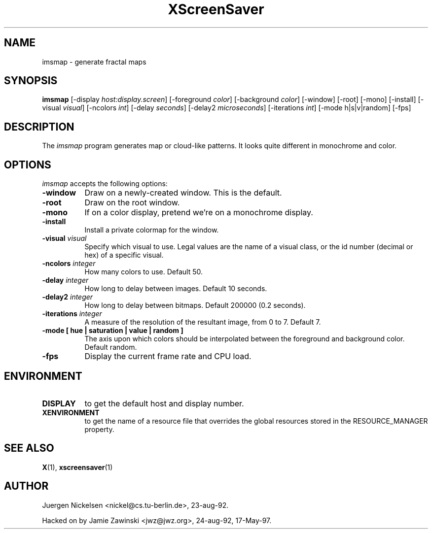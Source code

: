 .TH XScreenSaver 1 "17-May-97" "X Version 11"
.SH NAME
imsmap - generate fractal maps
.SH SYNOPSIS
.B imsmap
[\-display \fIhost:display.screen\fP] [\-foreground \fIcolor\fP] [\-background \fIcolor\fP] [\-window] [\-root] [\-mono] [\-install] [\-visual \fIvisual\fP] [\-ncolors \fIint\fP] [\-delay \fIseconds\fP] [\-delay2 \fImicroseconds\fP] [\-iterations \fIint\fP] [\-mode h|s|v|random]
[\-fps]
.SH DESCRIPTION
The \fIimsmap\fP program generates map or cloud-like patterns.  It looks
quite different in monochrome and color.
.SH OPTIONS
.I imsmap
accepts the following options:
.TP 8
.B \-window
Draw on a newly-created window.  This is the default.
.TP 8
.B \-root
Draw on the root window.
.TP 8
.B \-mono 
If on a color display, pretend we're on a monochrome display.
.TP 8
.B \-install
Install a private colormap for the window.
.TP 8
.B \-visual \fIvisual\fP
Specify which visual to use.  Legal values are the name of a visual class,
or the id number (decimal or hex) of a specific visual.
.TP 8
.B \-ncolors \fIinteger\fP
How many colors to use.  Default 50.
.TP 8
.B \-delay \fIinteger\fP
How long to delay between images.  Default 10 seconds.
.TP 8
.B \-delay2 \fIinteger\fP
How long to delay between bitmaps.  Default 200000 (0.2 seconds).
.TP 8
.B \-iterations \fIinteger\fP
A measure of the resolution of the resultant image, from 0 to 7.  Default 7.
.TP 8
.B \-mode [ hue | saturation | value | random ]
The axis upon which colors should be interpolated between the foreground
and background color.  Default random.  
.TP 8
.B \-fps
Display the current frame rate and CPU load.
.SH ENVIRONMENT
.PP
.TP 8
.B DISPLAY
to get the default host and display number.
.TP 8
.B XENVIRONMENT
to get the name of a resource file that overrides the global resources
stored in the RESOURCE_MANAGER property.
.SH SEE ALSO
.BR X (1),
.BR xscreensaver (1)
.SH AUTHOR
Juergen Nickelsen <nickel@cs.tu-berlin.de>, 23-aug-92.

Hacked on by Jamie Zawinski <jwz@jwz.org>, 24-aug-92, 17-May-97.
